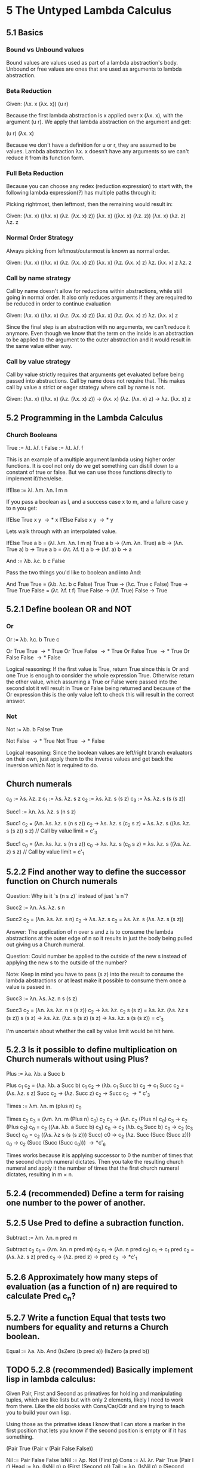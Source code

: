 * 5 The Untyped Lambda Calculus
 
** 5.1 Basics

*** Bound vs Unbound values
Bound values are values used as part of a lambda abstraction's body. Unbound or
free values are ones that are used as arguments to lambda abstraction.

*** Beta Reduction

Given: (\lambda{}x. x (\lambda{}x. x)) (u r)

Because the first lambda abstraction is x applied over x (\lambda{}x. x), with the
argument (u r). We apply that lambda abstraction on the argument and get:

(u r) (\lambda{}x. x)

Because we don't have a definition for u or r, they are assumed to be values.
Lambda abstraction \lambda{}x. x doesn't have any arguments so we can't reduce it from
its function form.

*** Full Beta Reduction

Because you can choose any redex (reduction expression) to start with, the
following lambda expression(?) has multiple paths through it:

Picking rightmost, then leftmost, then the remaining would result in:

Given: (\lambda{}x. x) ((\lambda{}x. x) (\lambda{}z. (\lambda{}x. x) z))
(\lambda{}x. x) ((\lambda{}x. x) (\lambda{}z. z))
(\lambda{}x. x) (\lambda{}z. z)
\lambda{}z. z

*** Normal Order Strategy

Always picking from leftmost/outermost is known as normal order.

Given: (\lambda{}x. x) ((\lambda{}x. x) (\lambda{}z. (\lambda{}x. x) z))
(\lambda{}x. x) (\lambda{}z. (\lambda{}x. x) z)
\lambda{}z. (\lambda{}x. x) z
\lambda{}z. z

*** Call by name strategy

Call by name doesn't allow for reductions within abstractions, while still going
in normal order. It also only reduces arguments if they are required to be
reduced in order to continue evaluation

Given: (\lambda{}x. x) ((\lambda{}x. x) (\lambda{}z. (\lambda{}x. x) z))
(\lambda{}x. x) (\lambda{}z. (\lambda{}x. x) z)
\lambda{}z. (\lambda{}x. x) z

Since the final step is an abstraction with no arguments, we can't reduce it
anymore. Even though we know that the term on the inside is an abstraction to be
applied to the argument to the outer abstraction and it would result in the same
value either way.

*** Call by value strategy

Call by value strictly requires that arguments get evaluated before being passed
into abstractions. Call by name does not require that. This makes call by value
a strict or eager strategy where call by name is not.

Given: 
(\lambda{}x. x) ((\lambda{}x. x) (\lambda{}z. (\lambda{}x. x) z))
\rightarrow (\lambda{}x. x) (\lambda{}z. (\lambda{}x. x) z)
\rightarrow \lambda{}z. (\lambda{}x. x) z

** 5.2 Programming in the Lambda Calculus

*** Church Booleans

True := \lambda{}t. \lambda{}f. t
False := \lambda{}t. \lambda{}f. f

This is an example of a multiple argument lambda using higher order functions.
It is cool not only do we get something can distill down to a constant of true
or false. But we can use those functions directly to implement if/then/else.

IfElse := \lambda{}l. \lambda{}m. \lambda{}n. l m n

If you pass a boolean as l, and a success case x to m, and a failure case y to n you get:

IfElse True x y \rightarrow* x
IfElse False x y \rightarrow* y

Lets walk through with an interpolated value.

  IfElse True a b
= (\lambda{}l. \lambda{}m. \lambda{}n. l m n) True a b
\rightarrow (\lambda{}m. \lambda{}n. True) a b
\rightarrow (\lambda{}n. True a) b
\rightarrow True a b
= (\lambda{}t. \lambda{}f. t) a b
\rightarrow (\lambda{}f. a) b
\rightarrow a

And := \lambda{}b. \lambda{}c. b c False

Pass the two things you'd like to boolean and into And:

  And True True
= (\lambda{}b. \lambda{}c. b c False) True True
\rightarrow (\lambda{}c. True c False) True
\rightarrow True True False
= (\lambda{}t. \lambda{}f. t f) True False
\rightarrow (\lambda{}f. True) False
\rightarrow True

** 5.2.1 Define boolean OR and NOT

*** Or

Or := \lambda{}b. \lambda{}c. b True c

Or True True \rightarrow* True
Or True False \rightarrow* True
Or False True \rightarrow* True
Or False False \rightarrow* False

Logical reasoning: If the first value is True, return True since this is Or and
one True is enough to consider the whole expression True. Otherwise return the
other value, which assuming a True or False were passed into the second slot it
will result in True or False being returned and because of the Or expression
this is the only value left to check this will result in the correct answer.

*** Not

Not := \lambda{}b. b False True

Not False \rightarrow* True
Not True \rightarrow* False

Logical reasoning: Since the boolean values are left/right branch evaluators on
their own, just apply them to the inverse values and get back the inversion
which Not is required to do.

** Church numerals

c_0 := \lambda{}s. \lambda{}z. z
c_1 := \lambda{}s. \lambda{}z. s z
c_2 := \lambda{}s. \lambda{}z. s (s z)
c_3 := \lambda{}s. \lambda{}z. s (s (s z))

Succ1 := \lambda{}n. \lambda{}s. \lambda{}z. s (n s z)

  Succ1 c_2
= (\lambda{}n. \lambda{}s. \lambda{}z. s (n s z)) c_2
\rightarrow \lambda{}s. \lambda{}z. s (c_2 s z)
= \lambda{}s. \lambda{}z. s ((\lambda{}s. \lambda{}z. s (s z)) s z) // Call by value limit
= c'_3

  Succ1 c_0
= (\lambda{}n. \lambda{}s. \lambda{}z. s (n s z)) c_0
\rightarrow \lambda{}s. \lambda{}z. s (c_0 s z)
= \lambda{}s. \lambda{}z. s ((\lambda{}s. \lambda{}z. z) s z) // Call by value limit
= c'_1

** 5.2.2 Find another way to define the successor function on Church numerals

Question: Why is it `s (n s z)` instead of just `s n`?

Succ2 := \lambda{}n. \lambda{}s. \lambda{}z. s n

  Succ2 c_2
= (\lambda{}n. \lambda{}s. \lambda{}z. s n) c_2
\rightarrow \lambda{}s. \lambda{}z. s c_2
= \lambda{}s. \lambda{}z. s (\lambda{}s. \lambda{}z. s (s z))

Answer: The application of n over s and z is to consume the lambda abstractions
at the outer edge of n so it results in just the body being pulled out giving us
a Church numeral.

Question: Could number be applied to the outside of the new s instead of
applying the new s to the outside of the number?

Note: Keep in mind you have to pass (s z) into the result to consume the lambda
abstractions or at least make it possible to consume them once a value is passed
in.

Succ3 := \lambda{}n. \lambda{}s. \lambda{}z. n s (s z)

  Succ3 c_2
= (\lambda{}n. \lambda{}s. \lambda{}z. n s (s z)) c_2
\rightarrow \lambda{}s. \lambda{}z. c_2 s (s z)
= \lambda{}s. \lambda{}z. (\lambda{}s. \lambda{}z s (s z)) s (s z)
\rightarrow \lambda{}s. \lambda{}z. (\lambda{}z. s (s z) (s z)
\rightarrow \lambda{}s. \lambda{}z. s (s (s z))
= c'_3

I'm uncertain about whether the call by value limit would be hit here.

** 5.2.3 Is it possible to define multiplication on Church numerals without using Plus?

Plus := \lambda{}a. \lambda{}b. a Succ b

  Plus c_1 c_2
= (\lambda{}a. \lambda{}b. a Succ b) c_1 c_2
\rightarrow (\lambda{}b. c_1 Succ b) c_2
\rightarrow c_1 Succ c_2
= (\lambda{}s. \lambda{}z. s z) Succ c_2
\rightarrow (\lambda{}z. Succ z) c_2
\rightarrow Succ c_2
\rightarrow* c'_3

Times := \lambda{}m. \lambda{}n. m (plus n) c_0

  Times c_2 c_3
= (\lambda{}m. \lambda{}n. m (Plus n) c_0) c_2 c_3
\rightarrow (\lambda{}n. c_2 (Plus n) c_0) c_3
\rightarrow c_2 (Plus c_3) c_0
= c_2 ((\lambda{}a. \lambda{}b. a Succ b) c_3) c_0
\rightarrow c_2 (\lambda{}b. c_3 Succ b) c_0
\rightarrow c_2 (c_3 Succ) c_0
= c_2 ((\lambda{}s. \lambda{}z s (s (s z))) Succ) c0
\rightarrow c_2 (\lambda{}z. Succ (Succ (Succ z))) c_0
\rightarrow c_2 (Succ (Succ (Succ c_0)))
\rightarrow*c'_6


Times works because it is applying successor to 0 the number of times that the
second church numeral dictates. Then you take the resulting church numeral and
apply it the number of times that the first church numeral dictates, resulting
in m \times n.

** 5.2.4 (recommended) Define a term for raising one number to the power of another.

** 5.2.5 Use Pred to define a subraction function.

Subtract := \lambda{}m. \lambda{}n. n pred m

  Subtract c_2 c_1
= (\lambda{}m. \lambda{}n. n pred m) c_2 c_1
\rightarrow (\lambda{}n. n pred c_2) c_1
\rightarrow c_1 pred c_2
= (\lambda{}s. \lambda{}z. s z) pred c_2
\rightarrow (\lambda{}z. pred z)
\rightarrow pred c_2
\rightarrow*c'_1

** 5.2.6 Approximately how many steps of evaluation (as a function of n) are required to calculate Pred c_n?

** 5.2.7 Write a function Equal that tests two numbers for equality and returns a Church boolean.

Equal := \lambda{}a. \lambda{}b. And (IsZero (b pred a)) (IsZero (a pred b))

** TODO 5.2.8 (recommended) Basically implement lisp in lambda calculus:

Given Pair, First and Second as primatives for holding and manipulating tuples,
which are like lists but with only 2 elements, likely I need to work from there.
Like the old books with Cons/Car/Cdr and are trying to teach you to build your
own lisp.

Using those as the primative ideas I know that I can store a marker in the first
position that lets you know if the second position is empty or if it has
something.

(Pair True (Pair v (Pair False False))

Nil := Pair False False
IsNil := \lambda{}p. Not (First p) 
Cons := \lambda{}l. \lambda{}r. Pair True (Pair l r)
Head := \lambda{}p. (IsNil p) p (First (Second p))
Tail := \lambda{}p. (IsNil p) p (Second (Second p))

  Cons v Nil
= (\lambda{}l. \lambda{}r. Pair True (Pair l r)) v Nil
\rightarrow (\lambda{}r. Pair True (Pair v r)) Nil
\rightarrow Pair True (Pair v Nil)

  Cons k (Pair True (Pair v Nil))
= (\lambda{}l. \lambda{}r. Pair True (Pair l r)) k (Pair True (Pair v Nil))
\rightarrow (\lambda{}r. Pair True (Pair k r) (Pair True (Pair v Nil))
\rightarrow Pair True (Pair k (Pair True (Pair v Nil)))

  Head (Pair True (Pair k (Pair True (Pair v Nil))))
= \lambda{}p. (IsNil p) p (First (Second p)) 
\rightarrow (IsNil (Pair True (Pair k (Pair True (Pair v Nil))))) (Pair True (Pair k (Pair True (Pair v Nil)))) (First (Second (Pair True (Pair k (Pair True (Pair v Nil))))))
= (Not (First (Pair True (Pair k (Pair True (Pair v Nil)))))) (Pair True (Pair k (Pair True (Pair v Nil)))) (First (Second (Pair True (Pair k (Pair True (Pair v Nil))))))
\rightarrow*(Not True) (Pair True (Pair k (Pair True (Pair v Nil)))) (First (Second (Pair True (Pair k (Pair True (Pair v Nil))))))
\rightarrow*False (Pair True (Pair k (Pair True (Pair v Nil)))) (First (Second (Pair True (Pair k (Pair True (Pair v Nil))))))
\rightarrow*(First (Second (Pair True (Pair k (Pair True (Pair v Nil))))))
\rightarrow*(First (Pair k (Pair True (Pair v Nil))))
\rightarrow*k

** 5.2.9.a Why did they use primitive if in the definition of g instead of the Church boolean IfElse function on Church booleans?

** 5.2.9.b Show how to define the Factorial function in terms of IfElse rather than primitive if.

** 5.2.10 Define a function ChurchNat that converts a primitive natural number into the corresponding Church numeral.

** 5.2.11 (recommended) Use Fix and the encoding of lists from Exercise 5.2.8 to write a function that sums lists of church numerals.

** 5.3.3 Give a careful proof that \vert{}FV(t)\vert{} \le size(t) for every term t.

** 5.3.6 Adapt the lambda calculus evaluation rules to describe the other three strategies for evaluation:

*** full beta-reduction

*** normal-order

*** lazy evaluation
